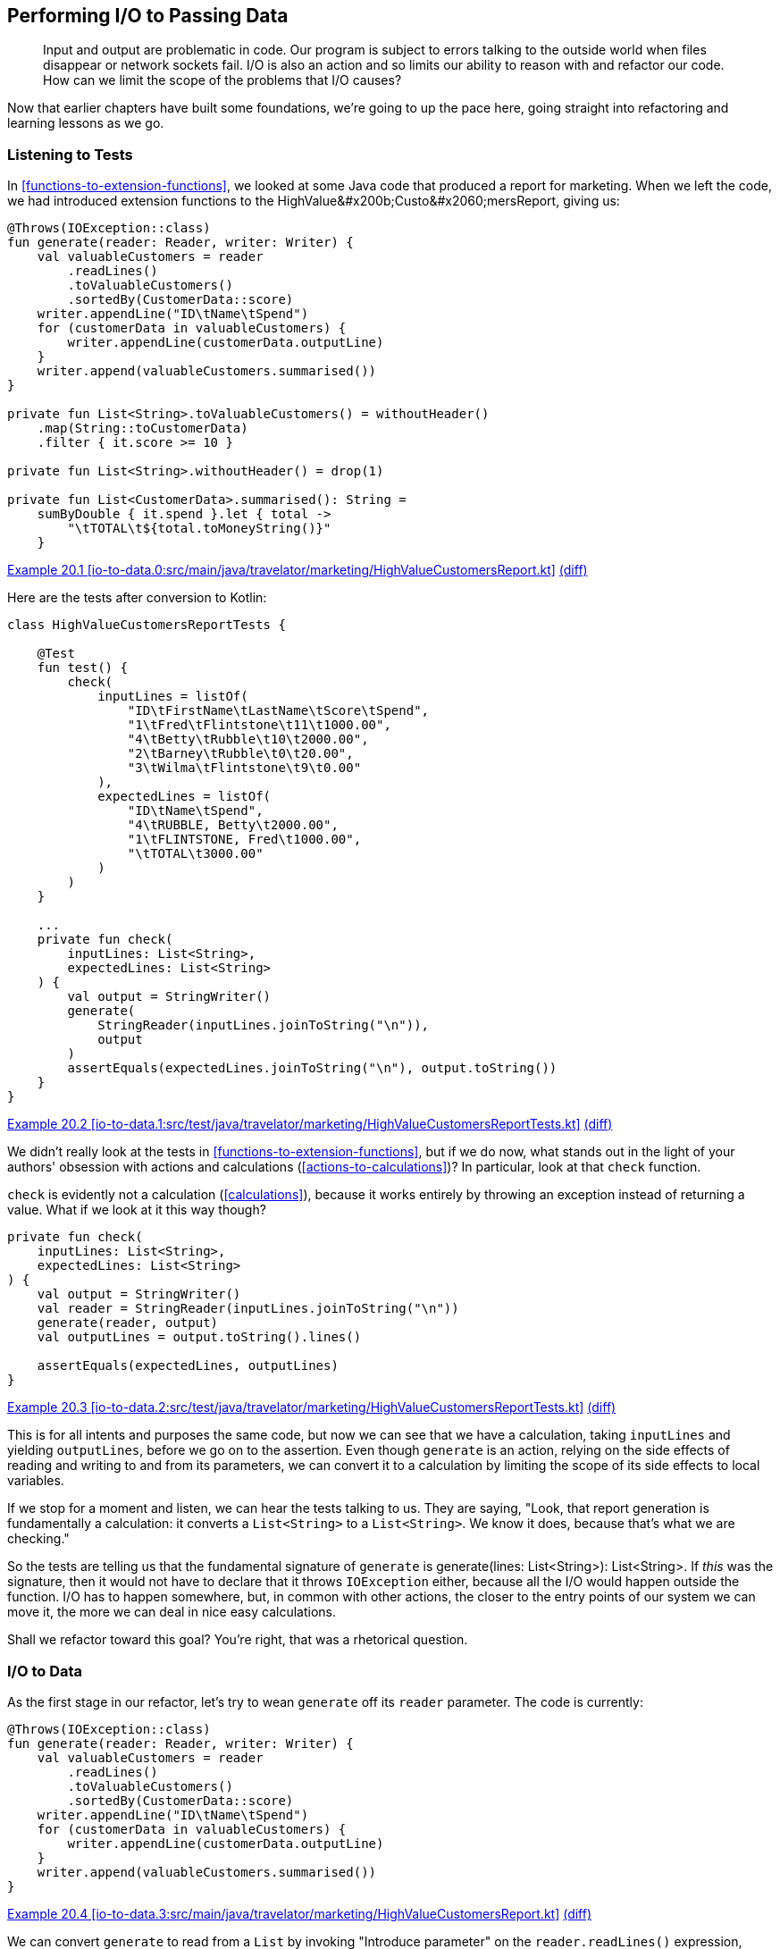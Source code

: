 [[performing-io-to-passing-data]]
== Performing I/O to Passing Data

++++
<blockquote data-type="epigraph">
<p>Input and output are problematic in code.
Our program is subject to errors talking to the outside world when files disappear or network sockets fail.
I/O is also an action and so limits our ability to reason with and refactor our code.
How can we limit the scope of the problems that I/O causes?</p>
</blockquote>
++++

Now that earlier chapters have built some foundations, we're going to up the pace here, going straight into refactoring and learning lessons as we go.

=== Listening to Tests

In((("performing I/O to passing data", "listening to tests"))) <<functions-to-extension-functions>>, we looked at some Java code that produced a report for marketing.
When we left the code, we had introduced extension functions to the ++HighValue&#x200b;Custo&#x2060;mersReport++, giving us:

// begin-insert: io-to-data.0:src/main/java/travelator/marketing/HighValueCustomersReport.kt#all
[source,kotlin]
----
@Throws(IOException::class)
fun generate(reader: Reader, writer: Writer) {
    val valuableCustomers = reader
        .readLines()
        .toValuableCustomers()
        .sortedBy(CustomerData::score)
    writer.appendLine("ID\tName\tSpend")
    for (customerData in valuableCustomers) {
        writer.appendLine(customerData.outputLine)
    }
    writer.append(valuableCustomers.summarised())
}

private fun List<String>.toValuableCustomers() = withoutHeader()
    .map(String::toCustomerData)
    .filter { it.score >= 10 }

private fun List<String>.withoutHeader() = drop(1)

private fun List<CustomerData>.summarised(): String =
    sumByDouble { it.spend }.let { total ->
        "\tTOTAL\t${total.toMoneyString()}"
    }
----
++++
<div class="coderef">
    <a class="orm:hideurl" href="https://java-to-kotlin.dev/code.html?ref=20.1&amp;show=file">Example 20.1 [io-to-data.0:src/main/java/travelator/marketing/HighValueCustomersReport.kt]</a> <a class="orm:hideurl print-hide" href="https://java-to-kotlin.dev/code.html?ref=20.1&amp;show=diff">(diff)</a> 
</div>
++++
// end-insert

Here are the tests after conversion to Kotlin:

// begin-insert: io-to-data.1:src/test/java/travelator/marketing/HighValueCustomersReportTests.kt#all
[source,kotlin]
----
class HighValueCustomersReportTests {

    @Test
    fun test() {
        check(
            inputLines = listOf(
                "ID\tFirstName\tLastName\tScore\tSpend",
                "1\tFred\tFlintstone\t11\t1000.00",
                "4\tBetty\tRubble\t10\t2000.00",
                "2\tBarney\tRubble\t0\t20.00",
                "3\tWilma\tFlintstone\t9\t0.00"
            ),
            expectedLines = listOf(
                "ID\tName\tSpend",
                "4\tRUBBLE, Betty\t2000.00",
                "1\tFLINTSTONE, Fred\t1000.00",
                "\tTOTAL\t3000.00"
            )
        )
    }

    ...
    private fun check(
        inputLines: List<String>,
        expectedLines: List<String>
    ) {
        val output = StringWriter()
        generate(
            StringReader(inputLines.joinToString("\n")),
            output
        )
        assertEquals(expectedLines.joinToString("\n"), output.toString())
    }
}
----
++++
<div class="coderef">
    <a class="orm:hideurl" href="https://java-to-kotlin.dev/code.html?ref=20.2&amp;show=file">Example 20.2 [io-to-data.1:src/test/java/travelator/marketing/HighValueCustomersReportTests.kt]</a> <a class="orm:hideurl print-hide" href="https://java-to-kotlin.dev/code.html?ref=20.2&amp;show=diff">(diff)</a> 
</div>
++++
// end-insert

We((("calculations", "check function and")))((("actions", "check function and"))) didn't really look at the tests in <<functions-to-extension-functions>>, but if we do now, what stands out in the light of your authors' obsession with actions and calculations (<<actions-to-calculations>>)?
In particular, look at that `check` function.

`check` is evidently not a calculation (<<calculations>>), because it works entirely by throwing an exception instead of returning a value.
What if we look at it this way though?

// begin-insert: io-to-data.2:src/test/java/travelator/marketing/HighValueCustomersReportTests.kt#check
[source,kotlin]
----
private fun check(
    inputLines: List<String>,
    expectedLines: List<String>
) {
    val output = StringWriter()
    val reader = StringReader(inputLines.joinToString("\n"))
    generate(reader, output)
    val outputLines = output.toString().lines()

    assertEquals(expectedLines, outputLines)
}
----
++++
<div class="coderef">
    <a class="orm:hideurl" href="https://java-to-kotlin.dev/code.html?ref=20.3&amp;show=file">Example 20.3 [io-to-data.2:src/test/java/travelator/marketing/HighValueCustomersReportTests.kt]</a> <a class="orm:hideurl print-hide" href="https://java-to-kotlin.dev/code.html?ref=20.3&amp;show=diff">(diff)</a> 
</div>
++++
// end-insert

This is for all intents and purposes the same code, but now we can see that we have a calculation, taking `inputLines` and yielding `outputLines`, before we go on to the assertion.
Even though `generate` is an action, relying on the side effects of reading and writing to and from its parameters, we can convert it to a calculation by limiting the scope of its side effects to local variables.

If we stop for a moment and listen, we can hear the tests talking to us.
They are saying, "Look, that report generation is fundamentally a calculation: it converts a `List<String>` to a `List<String>`.
We know it does, because that's what we are [.keep-together]#checking#."

So the tests are telling us that the fundamental signature of `generate` is [.keep-together]#++generate(lines: List<String>): List<String>++#.
If _this_ was the signature, then it would not have to declare that it throws `IOException` either, because all the I/O would happen outside the function.
I/O has to happen somewhere, but, in common with other actions, the closer to the entry points of our system we can move it, the more we can deal in nice easy calculations.

Shall we refactor toward this goal?
You're right, that was a rhetorical question.

=== I/O to Data

As((("performing I/O to passing data", "I/O to data", id="PIOiotodata20")))((("refactoring", "I/O to data", id="Rio20"))) the first stage in our refactor, let's try to wean `generate` off its `reader` parameter.
The code is currently:

// begin-insert: io-to-data.3:src/main/java/travelator/marketing/HighValueCustomersReport.kt#generate
[source,kotlin]
----
@Throws(IOException::class)
fun generate(reader: Reader, writer: Writer) {
    val valuableCustomers = reader
        .readLines()
        .toValuableCustomers()
        .sortedBy(CustomerData::score)
    writer.appendLine("ID\tName\tSpend")
    for (customerData in valuableCustomers) {
        writer.appendLine(customerData.outputLine)
    }
    writer.append(valuableCustomers.summarised())
}
----
++++
<div class="coderef">
    <a class="orm:hideurl" href="https://java-to-kotlin.dev/code.html?ref=20.4&amp;show=file">Example 20.4 [io-to-data.3:src/main/java/travelator/marketing/HighValueCustomersReport.kt]</a> <a class="orm:hideurl print-hide" href="https://java-to-kotlin.dev/code.html?ref=20.4&amp;show=diff">(diff)</a> 
</div>
++++
// end-insert

We can convert `generate` to read from a `List` by invoking "Introduce parameter" on the `reader.readLines()` expression, naming the parameter `lines`.
Because the expression is the only use of the existing `reader` parameter, IntelliJ removes `reader` for us:

// begin-insert: io-to-data.4:src/main/java/travelator/marketing/HighValueCustomersReport.kt#generate
[source,kotlin]
----
@Throws(IOException::class)
fun generate(writer: Writer, lines: List<String>) {
    val valuableCustomers = lines
        .toValuableCustomers()
        .sortedBy(CustomerData::score)
    writer.appendLine("ID\tName\tSpend")
    for (customerData in valuableCustomers) {
        writer.appendLine(customerData.outputLine)
    }
    writer.append(valuableCustomers.summarised())
}
----
++++
<div class="coderef">
    <a class="orm:hideurl" href="https://java-to-kotlin.dev/code.html?ref=20.5&amp;show=file">Example 20.5 [io-to-data.4:src/main/java/travelator/marketing/HighValueCustomersReport.kt]</a> <a class="orm:hideurl print-hide" href="https://java-to-kotlin.dev/code.html?ref=20.5&amp;show=diff">(diff)</a> 
</div>
++++
// end-insert

The refactoring has moved the `readLines()` out into the callers; here is the result in test:

// begin-insert: io-to-data.4:src/test/java/travelator/marketing/HighValueCustomersReportTests.kt#check
[source,kotlin]
----
private fun check(
    inputLines: List<String>,
    expectedLines: List<String>
) {
    val output = StringWriter()
    val reader = StringReader(inputLines.joinToString("\n"))
    generate(output, reader.readLines())
    val outputLines = output.toString().lines()

    assertEquals(expectedLines, outputLines)
}
----
++++
<div class="coderef">
    <a class="orm:hideurl" href="https://java-to-kotlin.dev/code.html?ref=20.6&amp;show=file">Example 20.6 [io-to-data.4:src/test/java/travelator/marketing/HighValueCustomersReportTests.kt]</a> <a class="orm:hideurl print-hide" href="https://java-to-kotlin.dev/code.html?ref=20.6&amp;show=diff">(diff)</a> 
</div>
++++
// end-insert

This now shouts what the test was whispering all along.
We were having to create a `StringReader` from a list of lines just to parse the lines back out in `generate`.
Now that the steps are in the same place in the test, we can elide them to remove the `Reader`:

// begin-insert: io-to-data.5:src/test/java/travelator/marketing/HighValueCustomersReportTests.kt#check
[source,kotlin]
----
private fun check(
    inputLines: List<String>,
    expectedLines: List<String>
) {
    val output = StringWriter()
    generate(output, inputLines)
    val outputLines = output.toString().lines()

    assertEquals(expectedLines, outputLines)
}
----
++++
<div class="coderef">
    <a class="orm:hideurl" href="https://java-to-kotlin.dev/code.html?ref=20.7&amp;show=file">Example 20.7 [io-to-data.5:src/test/java/travelator/marketing/HighValueCustomersReportTests.kt]</a> <a class="orm:hideurl print-hide" href="https://java-to-kotlin.dev/code.html?ref=20.7&amp;show=diff">(diff)</a> 
</div>
++++
// end-insert

We are now reading from a `List`.
Let's go back and look at how to return a `List` too, rather than modifying the `Writer`.
Here is the code:

// begin-insert: io-to-data.5:src/main/java/travelator/marketing/HighValueCustomersReport.kt#writer
[source,kotlin]
----
writer.appendLine("ID\tName\tSpend")
for (customerData in valuableCustomers) {
    writer.appendLine(customerData.outputLine)
}
writer.append(valuableCustomers.summarised())
----
++++
<div class="coderef">
    <a class="orm:hideurl" href="https://java-to-kotlin.dev/code.html?ref=20.8&amp;show=file">Example 20.8 [io-to-data.5:src/main/java/travelator/marketing/HighValueCustomersReport.kt]</a> <a class="orm:hideurl print-hide" href="https://java-to-kotlin.dev/code.html?ref=20.8&amp;show=diff">(diff)</a> 
</div>
++++
// end-insert

Instead of thinking imperatively about the ways that we want to mutate +Writer+, let's think in terms of the data that we want written and create that:

// begin-insert: io-to-data.6:src/main/java/travelator/marketing/HighValueCustomersReport.kt#resultLines
[source,kotlin]
----
val resultLines = listOf("ID\tName\tSpend") +
    valuableCustomers.map(CustomerData::outputLine) +
    valuableCustomers.summarised()
----
++++
<div class="coderef">
    <a class="orm:hideurl" href="https://java-to-kotlin.dev/code.html?ref=20.9&amp;show=file">Example 20.9 [io-to-data.6:src/main/java/travelator/marketing/HighValueCustomersReport.kt]</a> <a class="orm:hideurl print-hide" href="https://java-to-kotlin.dev/code.html?ref=20.9&amp;show=diff">(diff)</a> 
</div>
++++
// end-insert

Then we can write it in one lump to `writer`:

// begin-insert: io-to-data.6:src/main/java/travelator/marketing/HighValueCustomersReport.kt#generate
[source,kotlin]
----
@Throws(IOException::class)
fun generate(writer: Writer, lines: List<String>) {
    val valuableCustomers = lines
        .toValuableCustomers()
        .sortedBy(CustomerData::score)
    val resultLines = listOf("ID\tName\tSpend") +
        valuableCustomers.map(CustomerData::outputLine) +
        valuableCustomers.summarised()
    writer.append(resultLines.joinToString("\n"))
}
----
++++
<div class="coderef">
    <a class="orm:hideurl" href="https://java-to-kotlin.dev/code.html?ref=20.10&amp;show=file">Example 20.10 [io-to-data.6:src/main/java/travelator/marketing/HighValueCustomersReport.kt]</a> <a class="orm:hideurl print-hide" href="https://java-to-kotlin.dev/code.html?ref=20.10&amp;show=diff">(diff)</a> 
</div>
++++
// end-insert

This function is now two statements that make up a calculation, and a final action taking the result of the calculation.
If we now "Extract function" with the calculation lines, making it public and calling it `generate` too, we get the following:

// begin-insert: io-to-data.7:src/main/java/travelator/marketing/HighValueCustomersReport.kt#generate
[source,kotlin]
----
@Throws(IOException::class)
fun generate(writer: Writer, lines: List<String>) {
    val resultLines = generate(lines)
    writer.append(resultLines.joinToString("\n"))
}

fun generate(lines: List<String>): List<String> {
    val valuableCustomers = lines
        .toValuableCustomers()
        .sortedBy(CustomerData::score)
    val resultLines = listOf("ID\tName\tSpend") +
        valuableCustomers.map(CustomerData::outputLine) +
        valuableCustomers.summarised()
    return resultLines
}
----
++++
<div class="coderef">
    <a class="orm:hideurl" href="https://java-to-kotlin.dev/code.html?ref=20.11&amp;show=file">Example 20.11 [io-to-data.7:src/main/java/travelator/marketing/HighValueCustomersReport.kt]</a> <a class="orm:hideurl print-hide" href="https://java-to-kotlin.dev/code.html?ref=20.11&amp;show=diff">(diff)</a> 
</div>
++++
// end-insert

Inlining both vestigial `resultLines` gives:

// begin-insert: io-to-data.8:src/main/java/travelator/marketing/HighValueCustomersReport.kt#generate
[source,kotlin]
----
@Throws(IOException::class)
fun generate(writer: Writer, lines: List<String>) {
    writer.append(generate(lines).joinToString("\n"))
}

fun generate(lines: List<String>): List<String> {
    val valuableCustomers = lines
        .toValuableCustomers()
        .sortedBy(CustomerData::score)
    return listOf("ID\tName\tSpend") +
        valuableCustomers.map(CustomerData::outputLine) +
        valuableCustomers.summarised()
}
----
++++
<div class="coderef">
    <a class="orm:hideurl" href="https://java-to-kotlin.dev/code.html?ref=20.12&amp;show=file">Example 20.12 [io-to-data.8:src/main/java/travelator/marketing/HighValueCustomersReport.kt]</a> <a class="orm:hideurl print-hide" href="https://java-to-kotlin.dev/code.html?ref=20.12&amp;show=diff">(diff)</a> 
</div>
++++
// end-insert

One more inline then, this time of the old `generate` function.
That replaces its invocation in client code, leaving this in the test:

// begin-insert: io-to-data.9:src/test/java/travelator/marketing/HighValueCustomersReportTests.kt#check
[source,kotlin]
----
private fun check(
    inputLines: List<String>,
    expectedLines: List<String>
) {
    val output = StringWriter()
    output.append(generate(inputLines).joinToString("\n"))
    val outputLines = output.toString().lines()

    assertEquals(expectedLines, outputLines)
}
----
++++
<div class="coderef">
    <a class="orm:hideurl" href="https://java-to-kotlin.dev/code.html?ref=20.13&amp;show=file">Example 20.13 [io-to-data.9:src/test/java/travelator/marketing/HighValueCustomersReportTests.kt]</a> <a class="orm:hideurl print-hide" href="https://java-to-kotlin.dev/code.html?ref=20.13&amp;show=diff">(diff)</a> 
</div>
++++
// end-insert

This((("transformations", "I/O and"))) refactor has moved the action part of `generate` out a level, leaving the nice pure calculation bits in its place.
Another way of looking at this is that our original `Writer` was an accumulating object, which we have replaced with a transformation, as we saw in <<accumulating-objects-to-transformations>>.
Our tests didn't really want to be testing an action anyway, so they again have redundant I/O, which we can simplify to the form we were aiming for:

// begin-insert: io-to-data.10:src/test/java/travelator/marketing/HighValueCustomersReportTests.kt#check
[source,kotlin]
----
private fun check(
    inputLines: List<String>,
    expectedLines: List<String>
) {
    assertEquals(expectedLines, generate(inputLines))
}
----
++++
<div class="coderef">
    <a class="orm:hideurl" href="https://java-to-kotlin.dev/code.html?ref=20.14&amp;show=file">Example 20.14 [io-to-data.10:src/test/java/travelator/marketing/HighValueCustomersReportTests.kt]</a> <a class="orm:hideurl print-hide" href="https://java-to-kotlin.dev/code.html?ref=20.14&amp;show=diff">(diff)</a> 
</div>
++++
// end-insert

Let's take stock of our new `generate`:

// begin-insert: io-to-data.11:src/main/java/travelator/marketing/HighValueCustomersReport.kt#generate
[source,kotlin]
----
fun generate(lines: List<String>): List<String> {
    val valuableCustomers = lines
        .toValuableCustomers()
        .sortedBy(CustomerData::score)
    return listOf("ID\tName\tSpend") +
        valuableCustomers.map(CustomerData::outputLine) +
        valuableCustomers.summarised()
}

private fun List<String>.toValuableCustomers() = withoutHeader()
    .map(String::toCustomerData)
    .filter { it.score >= 10 }

private fun List<String>.withoutHeader() = drop(1)
----
++++
<div class="coderef">
    <a class="orm:hideurl" href="https://java-to-kotlin.dev/code.html?ref=20.15&amp;show=file">Example 20.15 [io-to-data.11:src/main/java/travelator/marketing/HighValueCustomersReport.kt]</a> <a class="orm:hideurl print-hide" href="https://java-to-kotlin.dev/code.html?ref=20.15&amp;show=diff">(diff)</a> 
</div>
++++
// end-insert

Now that `generate` is doing so much less, it isn't clear that the function ++toValuable&#x200b;Cus&#x2060;tomers()++ is worthwhile.
Looking at it afresh, we see that it is working at mixed levels, converting and filtering.
Let's try inlining it:

// begin-insert: io-to-data.12:src/main/java/travelator/marketing/HighValueCustomersReport.kt#generate
[source,kotlin]
----
fun generate(lines: List<String>): List<String> {
    val valuableCustomers = lines
        .withoutHeader()
        .map(String::toCustomerData)
        .filter { it.score >= 10 }
        .sortedBy(CustomerData::score)
    return listOf("ID\tName\tSpend") +
        valuableCustomers.map(CustomerData::outputLine) +
        valuableCustomers.summarised()
}
----
++++
<div class="coderef">
    <a class="orm:hideurl" href="https://java-to-kotlin.dev/code.html?ref=20.16&amp;show=file">Example 20.16 [io-to-data.12:src/main/java/travelator/marketing/HighValueCustomersReport.kt]</a> <a class="orm:hideurl print-hide" href="https://java-to-kotlin.dev/code.html?ref=20.16&amp;show=diff">(diff)</a> 
</div>
++++
// end-insert

That's better.
The local variable `valuableCustomers` does a good job of telling us what the expression means, and the list operations spell out the implementation in place.
This function is a case where a single-expression function (<<multi-to-single-expression-functions>>) would probably make things worse, so we'll leave it in two parts.
We'll also continue to resist the temptation to make it an extension function, `List<String>.toReport()`, at least for now.((("", startref="PIOiotodata20")))((("", startref="Rio20")))

[role="pagebreak-before less_space"]
.Refactoring for Readability
****
Refactoring((("refactoring", "for readability", secondary-sortas="readability")))((("performing I/O to passing data", "refactoring for readability"))) for readability is often this way.
We might extract a function to make something more readable in context, but when the context changes, the function we extracted makes things worse.
Time is also a context.
Sometimes something that we felt was quite expressive when we wrote it turns out to be less so when we read it back later, or could now be improved because we have internalized new idioms.
****

=== Efficient Writing

We're((("performing I/O to passing data", "efficient writing", id="PIOwrit20"))) quite pleased with this refactor.
It has simplified our tests and the production code, and we have moved from mixing I/O and logic to a simpler calculation with no side effects.

For((("OutOfMemoryError")))((("error handling", "OutOfMemoryError"))) a while, all is fine in production too, but with the easing of COVID-19 travel restrictions, Travelator becomes the roaring success that we all knew it would be.
Eventually, though, the lovely people in marketing start complaining that the report generation is failing with an `OutOfMemoryError`.
Could we look into it?

(Apart from running out of memory, we have had two other issues with errors in this code in living memory.
Both these times, the input file turned out to have been malformed, but marketing sit next door and just call us over to help if these occur.
They feed us cake in these cases, so we're hardly incentivized to do a better job of error handling for now (but see <<exceptions-to-values>>).
If we can fix the `OutOfMemoryError` quickly, we think we saw some crumpets...)

We haven't bothered you with the details so far, but there is a `main` method that invokes our report.
It is designed to be invoked with shell redirection, reading from a file piped as the standard input and writing to a file collected from the standard output.
This way, our process doesn't have to read filenames from the command line:

// begin-insert: io-to-data.0:src/main/java/travelator/marketing/HighValueCustomersMain.kt
[source,kotlin]
----
fun main() {
    InputStreamReader(System.`in`).use { reader ->
        OutputStreamWriter(System.out).use { writer ->
            generate(reader, writer)
        }
    }
}
----
++++
<div class="coderef">
    <a class="orm:hideurl" href="https://java-to-kotlin.dev/code.html?ref=20.17&amp;show=file">Example 20.17 [io-to-data.0:src/main/java/travelator/marketing/HighValueCustomersMain.kt]</a> <a class="orm:hideurl print-hide" href="https://java-to-kotlin.dev/code.html?ref=20.17&amp;show=diff">(diff)</a> 
</div>
++++
// end-insert

When we refactored `generate` to work with ++List++s rather than a `Reader` and `Writer`, IntelliJ automatically updated `main` to yield:

// begin-insert: io-to-data.9:src/main/java/travelator/marketing/HighValueCustomersMain.kt
[source,kotlin]
----
fun main() {
    System.`in`.reader().use { reader ->
        System.out.writer().use { writer ->
            writer.append(
                generate(
                    reader.readLines()
                ).joinToString("\n")
            )
        }
    }
}
----
++++
<div class="coderef">
    <a class="orm:hideurl" href="https://java-to-kotlin.dev/code.html?ref=20.18&amp;show=file">Example 20.18 [io-to-data.9:src/main/java/travelator/marketing/HighValueCustomersMain.kt]</a> <a class="orm:hideurl print-hide" href="https://java-to-kotlin.dev/code.html?ref=20.18&amp;show=diff">(diff)</a> 
</div>
++++
// end-insert

Ah, there's our problem.
We're reading the whole of the input into memory (`readLines()`), processing it, and then creating the entire output in memory (`joinToString()`) before writing it back out.

We sometimes run into problems like these with((("functional decomposition"))) functional decomposition.
In this case the original `Reader` and `Writer` code did not have this issue, so we have brought it on ourselves in the name of good style.
We could quickly revert our changes and go and see whether there are any crumpets left, or we could find a more functional [.keep-together]#solution#.

Let's go back to `generate` and see what leeway we have:

// begin-insert: io-to-data.12:src/main/java/travelator/marketing/HighValueCustomersReport.kt#generate
[source,kotlin]
----
fun generate(lines: List<String>): List<String> {
    val valuableCustomers = lines
        .withoutHeader()
        .map(String::toCustomerData)
        .filter { it.score >= 10 }
        .sortedBy(CustomerData::score)
    return listOf("ID\tName\tSpend") +
        valuableCustomers.map(CustomerData::outputLine) +
        valuableCustomers.summarised()
}
----
++++
<div class="coderef">
    <a class="orm:hideurl" href="https://java-to-kotlin.dev/code.html?ref=20.19&amp;show=file">Example 20.19 [io-to-data.12:src/main/java/travelator/marketing/HighValueCustomersReport.kt]</a> <a class="orm:hideurl print-hide" href="https://java-to-kotlin.dev/code.html?ref=20.19&amp;show=diff">(diff)</a> 
</div>
++++
// end-insert

Concentrating on the output for now, we can see that we are building a `List` of the lines of the output;
`main` then takes each `String` in the result and creates one giant one with `joinToString()`.
At this point both the individual output lines and their conglomerate will be taking up memory.
To avoid running out of memory, we'll need to defer the creation of the intermediate collections, and, as we saw in <<streams-to-sequences>>, ++Sequence++s are designed for just that.

We can convert `generate` to return a `Sequence` methodically or quickly.
For once, we'll choose quickly and just replace `listOf` with `sequenceOf` in our `return` expression:

// begin-insert: io-to-data.13:src/main/java/travelator/marketing/HighValueCustomersReport.kt#generate
[source,kotlin]
----
fun generate(lines: List<String>): Sequence<String> {
    val valuableCustomers = lines
        .withoutHeader()
        .map(String::toCustomerData)
        .filter { it.score >= 10 }
        .sortedBy(CustomerData::score)
    return sequenceOf("ID\tName\tSpend") +
        valuableCustomers.map(CustomerData::outputLine) +
        valuableCustomers.summarised()
}
----
++++
<div class="coderef">
    <a class="orm:hideurl" href="https://java-to-kotlin.dev/code.html?ref=20.20&amp;show=file">Example 20.20 [io-to-data.13:src/main/java/travelator/marketing/HighValueCustomersReport.kt]</a> <a class="orm:hideurl print-hide" href="https://java-to-kotlin.dev/code.html?ref=20.20&amp;show=diff">(diff)</a> 
</div>
++++
// end-insert

Now we will only be creating the output lines one at a time when the `Sequence` is iterated; each line can be disposed of quickly rather than hanging around until we have written the whole file.

The tests have to change to convert the returned `Sequence` to a `List`:

// begin-insert: io-to-data.13:src/test/java/travelator/marketing/HighValueCustomersReportTests.kt#check
[source,kotlin]
----
private fun check(
    inputLines: List<String>,
    expectedLines: List<String>
) {
    assertEquals(
        expectedLines,
        generate(inputLines).toList()
    )
}
----
++++
<div class="coderef">
    <a class="orm:hideurl" href="https://java-to-kotlin.dev/code.html?ref=20.21&amp;show=file">Example 20.21 [io-to-data.13:src/test/java/travelator/marketing/HighValueCustomersReportTests.kt]</a> <a class="orm:hideurl print-hide" href="https://java-to-kotlin.dev/code.html?ref=20.21&amp;show=diff">(diff)</a> 
</div>
++++
// end-insert

Interestingly, though, `main` does not:

// begin-insert: io-to-data.13:src/main/java/travelator/marketing/HighValueCustomersMain.kt
[source,kotlin]
----
fun main() {
    System.`in`.reader().use { reader ->
        System.out.writer().use { writer ->
            writer.append(
                generate(
                    reader.readLines()
                ).joinToString("\n")
            )
        }
    }
}
----
++++
<div class="coderef">
    <a class="orm:hideurl" href="https://java-to-kotlin.dev/code.html?ref=20.22&amp;show=file">Example 20.22 [io-to-data.13:src/main/java/travelator/marketing/HighValueCustomersMain.kt]</a> <a class="orm:hideurl print-hide" href="https://java-to-kotlin.dev/code.html?ref=20.22&amp;show=diff">(diff)</a> 
</div>
++++
// end-insert

`main` needs((("recompilation"))) to be _recompiled_ now that `generate` returns a `Sequence` rather than a `List`, but its _source_ doesn't need to be changed.
This is because there are extension functions `joinToString()` defined on both `Iterable` and `Sequence`, both returning `String`.

It might not _need_ to change, but unless `main` _does_ change, we are still creating one large string of all the output before writing it in one operation.
To avoid that, we need to get imperative again and write each output line individually, as our original [.keep-together]#++generate++# had done:

// begin-insert: io-to-data.14:src/main/java/travelator/marketing/HighValueCustomersMain.kt
[source,kotlin]
----
fun main() {
    System.`in`.reader().use { reader ->
        System.out.writer().use { writer ->
            generate(
                reader.readLines()
            ).forEach { line ->
                writer.appendLine(line)
            }
        }
    }
}
----
++++
<div class="coderef">
    <a class="orm:hideurl" href="https://java-to-kotlin.dev/code.html?ref=20.23&amp;show=file">Example 20.23 [io-to-data.14:src/main/java/travelator/marketing/HighValueCustomersMain.kt]</a> <a class="orm:hideurl print-hide" href="https://java-to-kotlin.dev/code.html?ref=20.23&amp;show=diff">(diff)</a> 
</div>
++++
// end-insert

The pedantic reader (don't worry, you're among friends) will have spotted that this behavior is subtly different from the `joinToString("\n")` version.
We're quietly confident that a trailing newline won't break anything, so we press on.

We can always pretend we aren't looping by hiding the iteration inside a `Writer::appendLines` extension function that we assumed the Kotlin standard library would define, but doesn't seem to:

// begin-insert: io-to-data.15:src/main/java/travelator/marketing/HighValueCustomersMain.kt
[source,kotlin]
----
fun main() {
    System.`in`.reader().use { reader ->
        System.out.writer().use { writer ->
            writer.appendLines(
                generate(reader.readLines())
            )
        }
    }
}

fun Writer.appendLines(lines: Sequence<CharSequence>): Writer {
    return this.also {
        lines.forEach(this::appendLine)
    }
}
----
++++
<div class="coderef">
    <a class="orm:hideurl" href="https://java-to-kotlin.dev/code.html?ref=20.24&amp;show=file">Example 20.24 [io-to-data.15:src/main/java/travelator/marketing/HighValueCustomersMain.kt]</a> <a class="orm:hideurl print-hide" href="https://java-to-kotlin.dev/code.html?ref=20.24&amp;show=diff">(diff)</a> 
</div>
++++
// end-insert

Note that although the definition of `Writer::appendLines` is a single expression, we agreed in <<multi-to-single-expression-functions>> to use the long form where functions are actions, and `appendLines` is definitely that.

Now that we are here, we realize that we could have postponed our memory crisis by just iterating over the original result `List` in `main`, writing each line individually, as we are doing now with the `Sequence`.
This solution will use even less memory, though, so we'll commit it, having bought ourselves lots of headroom with few changes and earned our crumpets.
Is there any butter?((("", startref="PIOwrit20")))

[role="pagebreak-before less_space"]
=== Efficient Reading

We((("performing I/O to passing data", "efficient reading", id="PIOread20"))) would be remiss if we didn't finish the job and pretend that we also need to save memory on reading too.
Let's look at `generate` again:

// begin-insert: io-to-data.15:src/main/java/travelator/marketing/HighValueCustomersReport.kt#generate
[source,kotlin]
----
fun generate(lines: List<String>): Sequence<String> {
    val valuableCustomers = lines
        .withoutHeader()
        .map(String::toCustomerData)
        .filter { it.score >= 10 }
        .sortedBy(CustomerData::score)
    return sequenceOf("ID\tName\tSpend") +
        valuableCustomers.map(CustomerData::outputLine) +
        valuableCustomers.summarised()
}
----
++++
<div class="coderef">
    <a class="orm:hideurl" href="https://java-to-kotlin.dev/code.html?ref=20.25&amp;show=file">Example 20.25 [io-to-data.15:src/main/java/travelator/marketing/HighValueCustomersReport.kt]</a> <a class="orm:hideurl print-hide" href="https://java-to-kotlin.dev/code.html?ref=20.25&amp;show=diff">(diff)</a> 
</div>
++++
// end-insert

The pipeline of operations that builds `valuableCustomers` will build intermediate ++List++s: one for each stage, and each taking up memory.
Every line in the input is going to be in memory at once, along with a `CustomerData` object for every line.

We can avoid the intermediate collections by reading from a `Sequence`, although that will bring a few problems of its own.
We can see this if we change the code in [.keep-together]#++generate++# to convert the `lines` to a `Sequence` and fix up the methods that did take `List`:

// begin-insert: io-to-data.16:src/main/java/travelator/marketing/HighValueCustomersReport.kt#generate
[source,kotlin]
----
fun generate(lines: List<String>): Sequence<String> {
    val valuableCustomers: Sequence<CustomerData> = lines
        .asSequence()
        .withoutHeader()
        .map(String::toCustomerData)
        .filter { it.score >= 10 }
        .sortedBy(CustomerData::score)
    return sequenceOf("ID\tName\tSpend") +
        valuableCustomers.map(CustomerData::outputLine) +
        valuableCustomers.summarised()
}

private fun Sequence<String>.withoutHeader() = drop(1)

private fun Sequence<CustomerData>.summarised(): String =
    sumByDouble { it.spend }.let { total ->
        "\tTOTAL\t${total.toMoneyString()}"
    }
----
++++
<div class="coderef">
    <a class="orm:hideurl" href="https://java-to-kotlin.dev/code.html?ref=20.26&amp;show=file">Example 20.26 [io-to-data.16:src/main/java/travelator/marketing/HighValueCustomersReport.kt]</a> <a class="orm:hideurl print-hide" href="https://java-to-kotlin.dev/code.html?ref=20.26&amp;show=diff">(diff)</a> 
</div>
++++
// end-insert

This passes the unit tests.
Are we done?
Is this another rhetorical question?

We'll cut to the chase and say that the issue is that we end up iterating over `valuableCustomers` twice, once _before_ we return from `generate` in that `sumByDouble`, and again _after_ we return, when our callers iterate over the returned `Sequence` to print the report.
If we iterate over a `Sequence` twice, we do all the work of creating the `Sequence` twice, in this case: removing the header and mapping and filtering and sorting twice.
Worse, when we try to use the code in production, passing a `Sequence` reading standard input, we won't be able to iterate over that twice, giving an ++IllegalState&#x200b;Excep&#x2060;tion++.
As we saw in <<streams-to-sequences>>, instances of `Sequence` differ in ways that aren't expressed in the type system, and they also carry hidden state.
Iterating over a `Sequence` looks like iterating over a `List` but will change the `Sequence` itself by consuming its contents.

We can show that we are abusing this `Sequence` by adding a `.constrainOnce()` call:

// begin-insert: io-to-data.17:src/main/java/travelator/marketing/HighValueCustomersReport.kt#generate
[source,kotlin]
----
    val valuableCustomers: Sequence<CustomerData> = lines
        .asSequence()
        .constrainOnce()
        .withoutHeader()
        .map(String::toCustomerData)
        .filter { it.score >= 10 }
        .sortedBy(CustomerData::score)
----
++++
<div class="coderef">
    <a class="orm:hideurl" href="https://java-to-kotlin.dev/code.html?ref=20.27&amp;show=file">Example 20.27 [io-to-data.17:src/main/java/travelator/marketing/HighValueCustomersReport.kt]</a> <a class="orm:hideurl print-hide" href="https://java-to-kotlin.dev/code.html?ref=20.27&amp;show=diff">(diff)</a> 
</div>
++++
// end-insert

This will cause our tests to fail with an `IllegalStateException`.
The simplest fix is to resolve the `Sequence` with a `.toList()` call:

// begin-insert: io-to-data.18:src/main/java/travelator/marketing/HighValueCustomersReport.kt#generate
[source,kotlin]
----
    val valuableCustomers: List<CustomerData> = lines
        .asSequence()
        .constrainOnce()
        .withoutHeader()
        .map(String::toCustomerData)
        .filter { it.score >= 10 }
        .sortedBy(CustomerData::score)
        .toList()
----
++++
<div class="coderef">
    <a class="orm:hideurl" href="https://java-to-kotlin.dev/code.html?ref=20.28&amp;show=file">Example 20.28 [io-to-data.18:src/main/java/travelator/marketing/HighValueCustomersReport.kt]</a> <a class="orm:hideurl print-hide" href="https://java-to-kotlin.dev/code.html?ref=20.28&amp;show=diff">(diff)</a> 
</div>
++++
// end-insert

This terminates the sequence (and hence ultimately reads the whole file) in that statement, but at least we run the pipeline only once, and the memory for each line can be discarded as soon as it is parsed `toCustomerData`.
We will in fact have to read through the whole input in this function anyway, because `Sequence.sortedBy` needs to read every item to perform the sort—it may return a `Sequence`, but it isn't lazy.

Now we can replay the "Introduce parameter" refactoring we used at the beginning of this chapter.
There we converted a `Reader` parameter into a `List`; now we convert the `List` to a `Sequence`.
The parameter we introduce is the expression ++lines.as&#x200b;Se&#x2060;quence().constrainOnce()++:

// begin-insert: io-to-data.19:src/main/java/travelator/marketing/HighValueCustomersReport.kt#generate
[source,kotlin]
----
fun generate(lines: Sequence<String>): Sequence<String> {
    val valuableCustomers = lines
        .withoutHeader()
        .map(String::toCustomerData)
        .filter { it.score >= 10 }
        .sortedBy(CustomerData::score)
        .toList()
    return sequenceOf("ID\tName\tSpend") +
        valuableCustomers.map(CustomerData::outputLine) +
        valuableCustomers.summarised()
}

private fun List<CustomerData>.summarised(): String =
    sumByDouble { it.spend }.let { total ->
        "\tTOTAL\t${total.toMoneyString()}"
    }
----
++++
<div class="coderef">
    <a class="orm:hideurl" href="https://java-to-kotlin.dev/code.html?ref=20.29&amp;show=file">Example 20.29 [io-to-data.19:src/main/java/travelator/marketing/HighValueCustomersReport.kt]</a> <a class="orm:hideurl print-hide" href="https://java-to-kotlin.dev/code.html?ref=20.29&amp;show=diff">(diff)</a> 
</div>
++++
// end-insert

The refactoring pulls the conversion of the `List` to the `Sequence` up into the tests:

// begin-insert: io-to-data.19:src/test/java/travelator/marketing/HighValueCustomersReportTests.kt#check
[source,kotlin]
----
private fun check(
    inputLines: List<String>,
    expectedLines: List<String>
) {
    assertEquals(
        expectedLines,
        generate(
            inputLines.asSequence().constrainOnce()
        ).toList()
    )
}
----
++++
<div class="coderef">
    <a class="orm:hideurl" href="https://java-to-kotlin.dev/code.html?ref=20.30&amp;show=file">Example 20.30 [io-to-data.19:src/test/java/travelator/marketing/HighValueCustomersReportTests.kt]</a> <a class="orm:hideurl print-hide" href="https://java-to-kotlin.dev/code.html?ref=20.30&amp;show=diff">(diff)</a> 
</div>
++++
// end-insert

It also pulls it up into `main`:

// begin-insert: io-to-data.19:src/main/java/travelator/marketing/HighValueCustomersMain.kt#main
[source,kotlin]
----
fun main() {
    System.`in`.reader().use { reader ->
        System.out.writer().use { writer ->
            writer.appendLines(
                generate(
                    reader.readLines().asSequence().constrainOnce()
                )
            )
        }
    }
}
----
++++
<div class="coderef">
    <a class="orm:hideurl" href="https://java-to-kotlin.dev/code.html?ref=20.31&amp;show=file">Example 20.31 [io-to-data.19:src/main/java/travelator/marketing/HighValueCustomersMain.kt]</a> <a class="orm:hideurl print-hide" href="https://java-to-kotlin.dev/code.html?ref=20.31&amp;show=diff">(diff)</a> 
</div>
++++
// end-insert

This is where we are really able to save memory.
Instead of reading all the lines at once and converting to a `Sequence`, we can get a `Sequence` from the `Reader` with [.keep-together]#++buffered().lineSequence()++#:

// begin-insert: io-to-data.20:src/main/java/travelator/marketing/HighValueCustomersMain.kt#main
[source,kotlin]
----
fun main() {
    System.`in`.reader().use { reader ->
        System.out.writer().use { writer ->
            writer.appendLines(
                generate(
                    reader.buffered().lineSequence()
                )
            )
        }
    }
}
----
++++
<div class="coderef">
    <a class="orm:hideurl" href="https://java-to-kotlin.dev/code.html?ref=20.32&amp;show=file">Example 20.32 [io-to-data.20:src/main/java/travelator/marketing/HighValueCustomersMain.kt]</a> <a class="orm:hideurl print-hide" href="https://java-to-kotlin.dev/code.html?ref=20.32&amp;show=diff">(diff)</a> 
</div>
++++
// end-insert

Now `generate` will be pulling the lines into memory one by one as it executes its pipeline.
We're now really quite efficient in our use of memory and run pleasingly quickly.
Can we resist one last tinker?
How much nicer would `main` read with more extension functions?

// begin-insert: io-to-data.21:src/main/java/travelator/marketing/HighValueCustomersMain.kt#main
[source,kotlin]
----
fun main() {
    System.`in`.reader().use { reader ->
        System.out.writer().use { writer ->
            reader
                .asLineSequence()
                .toHighValueCustomerReport()
                .writeTo(writer)
        }
    }
}
----
++++
<div class="coderef">
    <a class="orm:hideurl" href="https://java-to-kotlin.dev/code.html?ref=20.33&amp;show=file">Example 20.33 [io-to-data.21:src/main/java/travelator/marketing/HighValueCustomersMain.kt]</a> <a class="orm:hideurl print-hide" href="https://java-to-kotlin.dev/code.html?ref=20.33&amp;show=diff">(diff)</a> 
</div>
++++
// end-insert

Which finally answers the question we posed back at the end of <<functions-to-extension-functions>>: yes, we do end up with report generation as an extension function.
We love it when a plan comes together:

// begin-insert: io-to-data.21:src/main/java/travelator/marketing/HighValueCustomersReport.kt#generate
[source,kotlin]
----
fun Sequence<String>.toHighValueCustomerReport(): Sequence<String> {
    val valuableCustomers = this
        .withoutHeader()
        .map(String::toCustomerData)
        .filter { it.score >= 10 }
        .sortedBy(CustomerData::score)
        .toList()
    return sequenceOf("ID\tName\tSpend") +
        valuableCustomers.map(CustomerData::outputLine) +
        valuableCustomers.summarised()
}
----
++++
<div class="coderef">
    <a class="orm:hideurl" href="https://java-to-kotlin.dev/code.html?ref=20.34&amp;show=file">Example 20.34 [io-to-data.21:src/main/java/travelator/marketing/HighValueCustomersReport.kt]</a> <a class="orm:hideurl print-hide" href="https://java-to-kotlin.dev/code.html?ref=20.34&amp;show=diff">(diff)</a> 
</div>
++++
// end-insert

=== Moving On

This((("", startref="PIOread20"))) refactoring was motivated by a desire to simplify our code.
By moving I/O to the entry point of our program, the inner workings can be calculations rather than actions.
They can also abdicate responsibility for I/O errors.
That was all well and good, but calculations take and return values, and forming a value of the entire contents of large files is sometimes too much for even today's computers.

To solve this problem, we resorted to converting our ++List++s to ++Sequence++s.
Sequences have state and are not values, but with a little care we can treat them like lazy values—lazy in that they don't require or return all their contents up front, but can read or supply them on demand.
They aren't as simple as lists, but their compatible Kotlin API allows something of the best of both worlds.

Our original `Reader` to `Writer` version of `generate` had to worry about I/O errors, whereas the `List` to `List` version moved all I/O to its callers.
The `Sequence` version is in a middle ground.
It doesn't worry about I/O errors because they are hidden from it by the `Sequence` abstractions wrapping the `Reader` and `Writer`.
That doesn't mean that they can't happen, just that `generate` isn't responsible for them.
We'll take a break to see whether our colleagues in marketing have any more batter-based rewards before addressing that topic in pass:[<a data-type="xref" data-xrefstyle="chap-num-title" href="#exceptions-to-values">#exceptions-to-values</a>].
